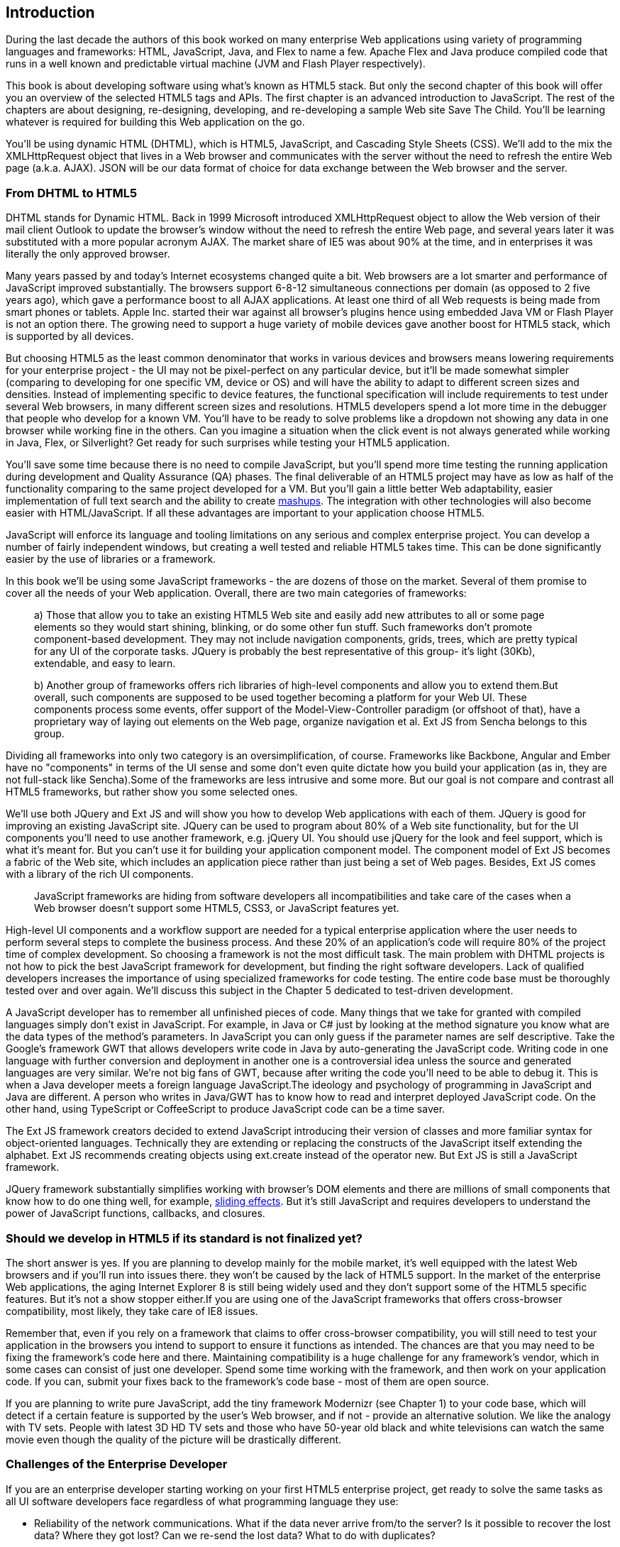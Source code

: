 [[introduction]]
== Introduction

[[book_start]]
[role="row"]

During the last decade the authors of this book worked on many enterprise Web applications using variety of programming languages and frameworks: HTML, JavaScript, Java, and Flex to name a few. Apache Flex and Java produce compiled code that runs in a well known and predictable virtual machine (JVM and Flash Player respectively).

This book is about developing software using what's known as HTML5 stack. But only the second chapter of this book will offer you an overview of the selected HTML5 tags and APIs. The first chapter is an
advanced introduction to JavaScript. The rest of the chapters are about designing, re-designing, developing, and re-developing a sample Web site Save The Child. You'll be learning whatever is required for building this Web application on the go.  

You'll be using dynamic HTML (DHTML), which is HTML5, JavaScript, and Cascading Style Sheets (CSS). We'll add to the mix the XMLHttpRequest object that lives in a Web browser and communicates with the server without the need to refresh the entire Web page (a.k.a. AJAX). JSON will be our data format of choice for data exchange between the Web browser and the server.


=== From DHTML to HTML5

DHTML stands for Dynamic HTML.  Back in 1999 Microsoft introduced +XMLHttpRequest+ object to allow the Web version of their mail client Outlook to update the browser's window without the need to refresh the entire Web page, and several years later it was substituted with a more popular acronym AJAX. The market share of IE5 was about 90% at the time, and in enterprises it was literally the only approved browser.

Many years passed by and today's Internet ecosystems changed quite a bit. Web browsers are a lot smarter and performance of JavaScript improved substantially. The browsers support 6-8-12 simultaneous connections per domain (as opposed to 2 five years ago), which gave a performance boost to all AJAX applications. At least one third of all Web requests is being made from smart phones or tablets. Apple Inc. started their war against all browser's plugins hence using embedded Java VM or Flash Player is not an option there. The growing need to support a huge variety of mobile devices gave another boost for HTML5 stack, which is supported by all devices.

But choosing HTML5 as the least common denominator that works in various devices and browsers means lowering requirements for your enterprise project - the UI may not be pixel-perfect on any particular device, but it'll be made somewhat simpler (comparing to developing for one specific VM, device or OS) and will have the ability to adapt to different screen sizes and densities. Instead of implementing specific to device features, the functional specification will include requirements to test under several Web browsers, in many different screen sizes and resolutions. HTML5 developers spend a lot more time in the debugger that people who develop for a known VM. 
You'll have to be ready to solve problems like a dropdown not showing any data in one browser while working fine in the others. Can you imagine a situation when the click event is not always generated while working in Java, Flex, or Silverlight? Get ready for such surprises while testing your HTML5 application.

You'll save some time because there is no need to compile JavaScript, but you'll spend more time testing the running application during development and Quality Assurance (QA)  phases. The final deliverable of an HTML5 project may have as low as half of the functionality comparing to the same project developed for a VM. But you'll gain a little better Web adaptability, easier implementation of full text search and the ability to create http://en.wikipedia.org/wiki/Mashup_(web_application_hybrid)[mashups]. The integration with other technologies will also
become easier with HTML/JavaScript. If all these advantages are important to your application choose HTML5.

JavaScript will enforce its language and tooling limitations on any serious and complex enterprise project. You can develop a number of fairly independent windows, but creating a well tested and reliable HTML5 takes time. This can be done significantly easier by the use of libraries or a framework.

In this book we'll be using some JavaScript frameworks - the are dozens of those on the market. Several of them promise to cover all the needs of your Web application. Overall, there are two main categories of frameworks:

____

a) Those that allow you to take an existing HTML5 Web site and easily add new attributes to all or some page elements so they would start shining, blinking, or do some other fun stuff. Such frameworks don't promote component-based development. They may not include navigation components, grids, trees, which are pretty typical for any UI of the corporate tasks. JQuery is probably the best representative of this group- it's light (30Kb), extendable, and easy to learn.

b) Another group of frameworks offers rich libraries of high-level components and allow you to extend them.But overall, such components are supposed to be used together becoming a platform for your Web UI. These components process some events, offer support of the Model-View-Controller paradigm (or offshoot of that), have a proprietary way of laying out elements on the Web page, organize navigation et al. Ext JS from Sencha belongs to this group.
____

Dividing all frameworks into only two category is an  oversimplification, of course. Frameworks like Backbone, Angular and Ember have no "components" in terms of the UI sense and some don't even quite dictate how you build your application (as in, they are not full-stack like Sencha).Some of the frameworks are less intrusive and some more. But our goal is not compare and contrast all HTML5 frameworks, but rather show you some selected ones.

We'll use both JQuery and Ext JS and will show you how to develop Web applications with each of them. JQuery is good for improving an existing JavaScript site. JQuery can be used to program about 80% of a Web site functionality, but for the UI components you'll need to use another framework, e.g. jQuery UI. You should use jQuery for the look and feel support, which is what it's meant for. But you can't use it for building your application component model. The component model of Ext JS becomes a fabric of the Web site, which includes an application piece rather than just being a set of Web pages. Besides, Ext JS comes with a library of the rich UI components.
____

JavaScript frameworks are hiding from software developers all incompatibilities and take care of the cases when a Web browser doesn't support some HTML5, CSS3, or JavaScript features yet.
____

High-level UI components and a workflow support are needed for a typical enterprise application where the user needs to perform several steps to complete the business process. And these 20% of an application's code will require 80% of the project time of complex development. So choosing a framework is not the most difficult task. The main problem with DHTML projects is not how to pick the best JavaScript framework for
development, but finding the right software developers. Lack of qualified developers increases the importance of using specialized frameworks for code testing. The entire code base must be thoroughly
tested over and over again. We'll discuss this subject in the Chapter 5 dedicated to test-driven development.

A JavaScript developer has to remember all unfinished pieces of code. Many things that we take for granted with compiled languages simply don't exist in JavaScript. For example, in Java or C# just by looking at
the method signature you know what are the data types of the method's parameters. In JavaScript you can only guess if the parameter names are self descriptive. Take the Google's framework GWT that allows developers write code in Java by auto-generating the JavaScript code. Writing code in one language with further conversion and deployment in another one is a controversial idea unless the source and generated languages are very similar. We're not big fans of GWT, because after writing the code you'll need
to be able to debug it. This is when a Java developer meets a foreign language JavaScript.The ideology and psychology of programming in JavaScript and Java are different. A person who writes in Java/GWT has
to know how to read and interpret deployed JavaScript code. On the other hand, using TypeScript or CoffeeScript to produce JavaScript code can be a time saver.

The Ext JS framework creators decided to extend JavaScript introducing their version of classes and more familiar syntax for object-oriented languages. Technically they are extending or replacing the constructs of the JavaScript itself extending the alphabet. Ext JS recommends creating objects using +ext.create+ instead of the operator +new+. But Ext JS is still a JavaScript framework.

JQuery framework substantially simplifies working with browser's DOM elements and there are millions of small components that know how to do one thing well, for example, http://api.jquery.com/category/effects/sliding/[sliding effects]. But it's still JavaScript and requires developers to understand the power of JavaScript functions, callbacks, and closures.

=== Should we develop in HTML5 if its standard is not finalized yet?

The short answer is yes. If you are planning to develop mainly for the mobile market, it's well equipped with the latest Web browsers and if you'll run into issues there. they won't be caused by the lack of HTML5 support. In the market of the enterprise Web applications, the aging Internet Explorer 8 is still being widely used and they don't support some of the HTML5 specific features. But it's not a show stopper either.If you are using one of the JavaScript frameworks that offers cross-browser compatibility, most likely, they take care of IE8 issues.

Remember that, even if you rely on a framework that claims to offer cross-browser compatibility, you will still need to test your application in the browsers you intend to support to ensure it functions as intended. The chances are that you may
need to be fixing the framework's code here and there. Maintaining compatibility is a huge challenge for any framework's vendor, which in some cases can consist of just one developer. Spend some time working with the framework, and then work on your application code. If you can, submit your fixes back to the framework's code base - most of them are open source.

If you are planning to write pure JavaScript, add the tiny framework Modernizr (see Chapter 1) to your code base, which will detect if a certain feature is supported by the user's Web browser, and if not - provide an alternative solution. We like the analogy with TV sets. People with latest 3D HD TV sets and those who have 50-year old black and white televisions can watch the same movie even though the quality of the picture will be drastically different.

=== Challenges of the Enterprise Developer

If you are an enterprise developer starting working on your first HTML5 enterprise project, get ready to solve the same tasks as all UI software developers face regardless of what programming language they use:

* Reliability of the network communications. What if the data never arrive from/to the server? Is it possible to recover the lost data? Where they got lost? Can we re-send the lost data? What to do with
duplicates?

* Modularization of your application. If your application has certain rarely used menus don't even load the code that handles this menu.

* Perceived performance. How quickly the main window of your application is loaded to the user's computer? How heavy is the framework's code base?

* Should you store the application state on the server or on the client?

* Does the framework offer a rich library of components?

* Does the framework support creation of loosely coupled application components? Is the event model well designed?

* Does the framework of your choice cover most of the needs of your application, or you'll need to use several frameworks?

* Is well written documentation available?

* Does the framework of your choice locks you in? Does it restrict your choices? Can you easily replace this framework with another one if need be?

* Is there an active community to ask for help with technical questions?

* What is the right set of tools to increase your productivity (debugging, code generation, build automation, dependency management)?

* What are the security risks that need to be addressed to prevent expose sensitive information to malicious attackers? 

We could continue adding items to this list. But our main message is that developing HTML5 applications is not just about adding  `<video>` and `<canvas>` to a Web page. It's about serious JavaScript programming.
In this book we'll discuss all of the listed above challenges.  

=== Summary

HTML5 is ready for the prime time. There is no need to wait for the official release of its final standard - all modern Web browsers support most of the HTML5 features and API's for a couple of years now. To be productive, you'll need to use not just HTML, JavaScript, and CSS, but a number of third-party libraries, frameworks and tools. In this book we'll introduce you to a number of them, which will help you to make the final choice of the right set of productivity tools that work for your project the best. 